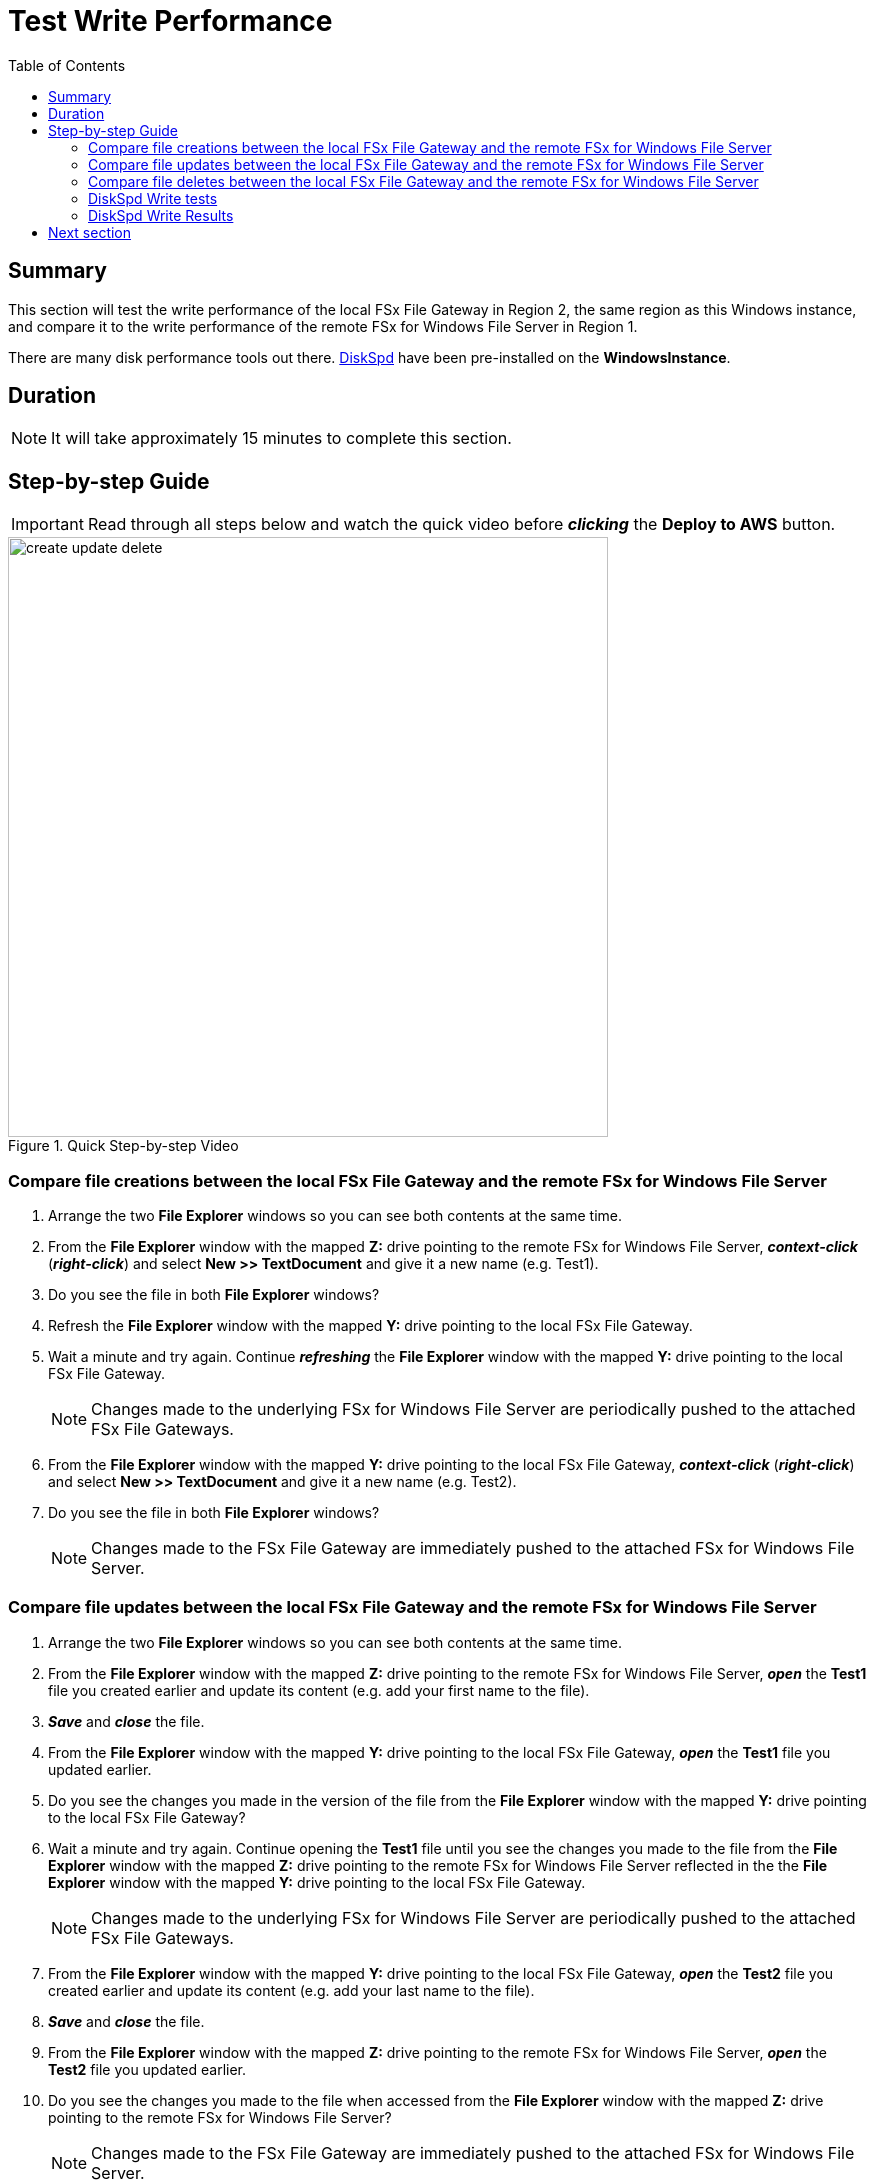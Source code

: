 = Test Write Performance
:toc:
:icons:
:linkattrs:
:imagesdir: ../resources/images


== Summary

This section will test the write performance of the local FSx File Gateway in Region 2, the same region as this Windows instance, and compare it to the write performance of the remote FSx for Windows File Server in Region 1.

There are many disk performance tools out there. link:https://aka.ms/diskspd[DiskSpd] have been pre-installed on the *WindowsInstance*.

== Duration

NOTE: It will take approximately 15 minutes to complete this section.


== Step-by-step Guide

IMPORTANT: Read through all steps below and watch the quick video before *_clicking_* the *Deploy to AWS* button.

image::create-update-delete.gif[title="Quick Step-by-step Video", align="left", width=600]

=== Compare file creations between the local FSx File Gateway and the remote FSx for Windows File Server

. Arrange the two *File Explorer* windows so you can see both contents at the same time.

. From the *File Explorer* window with the mapped *Z:* drive pointing to the remote FSx for Windows File Server, *_context-click_* (*_right-click_*) and select *New >> TextDocument* and give it a new name (e.g. Test1).
. Do you see the file in both *File Explorer* windows?
. Refresh the *File Explorer* window with the mapped *Y:* drive pointing to the local FSx File Gateway.
. Wait a minute and try again. Continue *_refreshing_* the *File Explorer* window with the mapped *Y:* drive pointing to the local FSx File Gateway.
+
NOTE: Changes made to the underlying FSx for Windows File Server are periodically pushed to the attached FSx File Gateways.
+
. From the *File Explorer* window with the mapped *Y:* drive pointing to the local FSx File Gateway, *_context-click_* (*_right-click_*) and select *New >> TextDocument* and give it a new name (e.g. Test2).
. Do you see the file in both *File Explorer* windows?
+
NOTE: Changes made to the FSx File Gateway are immediately pushed to the attached FSx for Windows File Server.

=== Compare file updates between the local FSx File Gateway and the remote FSx for Windows File Server

. Arrange the two *File Explorer* windows so you can see both contents at the same time.

. From the *File Explorer* window with the mapped *Z:* drive pointing to the remote FSx for Windows File Server, *_open_* the *Test1* file you created earlier and update its content (e.g. add your first name to the file).
. *_Save_* and *_close_* the file.
. From the *File Explorer* window with the mapped *Y:* drive pointing to the local FSx File Gateway, *_open_* the *Test1* file you updated earlier.
. Do you see the changes you made in the version of the file from the *File Explorer* window with the mapped *Y:* drive pointing to the local FSx File Gateway?
. Wait a minute and try again. Continue opening the *Test1* file until you see the changes you made to the file from the *File Explorer* window with the mapped *Z:* drive pointing to the remote FSx for Windows File Server reflected in the the *File Explorer* window with the mapped *Y:* drive pointing to the local FSx File Gateway.
+
NOTE: Changes made to the underlying FSx for Windows File Server are periodically pushed to the attached FSx File Gateways.
+
. From the *File Explorer* window with the mapped *Y:* drive pointing to the local FSx File Gateway, *_open_* the *Test2* file you created earlier and update its content (e.g. add your last name to the file).
. *_Save_* and *_close_* the file.
. From the *File Explorer* window with the mapped *Z:* drive pointing to the remote FSx for Windows File Server, *_open_* the *Test2* file you updated earlier.
. Do you see the changes you made to the file when accessed from the *File Explorer* window with the mapped *Z:* drive pointing to the remote FSx for Windows File Server?
+
NOTE: Changes made to the FSx File Gateway are immediately pushed to the attached FSx for Windows File Server.


=== Compare file deletes between the local FSx File Gateway and the remote FSx for Windows File Server

. Arrange the two *File Explorer* windows so you can see both contents at the same time.

. From the *File Explorer* window with the mapped *Z:* drive pointing to the remote FSx for Windows File Server, *_delete_* the *Test1* file you created earlier.
. Do you see *Test1* in the *File Explorer* window with the mapped *Y:* drive pointing to the local FSx File Gateway?
. Wait a minute and try again. Continue *_refreshing_* the *File Explorer* window with the mapped *Y:* drive pointing to the local FSx File Gateway.
+
NOTE: Changes made to the underlying FSx for Windows File Server are periodically pushed to the attached FSx File Gateways.
+
. From the *File Explorer* window with the mapped *Y:* drive pointing to the local FSx File Gateway, *_delete_* the *Test2* file you created earlier.
. Do you see *Test2* from the *File Explorer* window with the mapped *Z:* drive pointing to the remote FSx for Windows File Server?
. Refresh the *File Explorer* window with the mapped *Z:* drive pointing to the remote FSx for Windows File Server.
. Do you see *Test2* from the *File Explorer* window with the mapped *Z:* drive pointing to the remote FSx for Windows File Server?
+
NOTE: Changes made to the FSx File Gateway are immediately pushed to the attached FSx for Windows File Server.

=== DiskSpd Write tests

IMPORTANT: Read through all steps below and watch the quick video before *_clicking_* the *Deploy to AWS* button.

image::write-test.gif[title="Quick Step-by-step Video", align="left", width=600]

==== Test write performance accessing the remote FSx for Windows File Server.

. From the remote desktop session to the *Windows Instance*, *_click_* *Start* >> *Windows PowerShell*.

+
IMPORTANT: This section assumes the remote FSx for Windows File Server is mapped as the *Z:* drive.
+
. *_Run_* the script below in the PowerShell session to create a 1 GB sparse file.
+
```sh
fsutil file createnew Z:\${env:computername}-fsxw.dat 1000000000
```
+
. Run the DiskSpeed script below in the PowerShell session to test write performance of the remote FSx for Windows File Server mapped as the **Z:** drive.
+
```sh
C:\Tools\DiskSpd\amd64\DiskSpd.exe -d120 -w100 -r -t1 -o32 -b1M -Sr -L Z:\${env:computername}-fsxw.dat
```
+
While the script is running, open *Task Manager* and monitor network performance (e.g. Start >> Task Manager >> More details >> Performance (tab) >> Ethernet). The DiskSpd script will complete in 120 seconds. After the script has completed, the output will be displayed in the PowerShell window.
+
* What was the P99 (99th %-tile) latency in ms of your test? - This is found in the DiskSpd output. It is in the *total* table at the bottom.
* What was the P99.99 (99.99th %-tile) latency in ms of your test? - This is found in the DiskSpd output. It is in the *total* table at the bottom.
* What was the Total Write IO MiB/s? - This is found in the DiskSpd output. It is under *Write IO* under the *MiB/s* column.
* What was the I/O per second? - This is found in the DiskSpd output. It is under *Write IO* under the *I/O per s* column.
* What was the AvgLat? - This is found in the DiskSpd output. It is under *Write IO* under the *AvgLat* column.
+
. Copy the following table to your local computer and records the results
+
[width="50%",cols="d,d,d",frame="topbot",options="header"]
|===
h| EC2 Instance (us-west-1) | FSx for Windows File Server (us-east-1) | FSx File Gateway (us-west-1)
s| DiskSpd Write (metric) h| Write h| Write
| Read IO throughput (MiB/s)
|
|

| Read IO I/O per s
|
|

| Read IO AvgLat (ms)
|
|

| Min %-tile (ms)
|
|

| 50th %-tile (ms)
|
|

| 90th %-tile (ms)
|
|

| 99th %-tile (ms)
|
|

| 99.99th %-tile (ms)
|
|
|===
+
. Experiment with different DiskSpd parameter settings. Use the table below as a guide. Test with different block sizes (-b), number of outstanding I/O requests (-o), number of threads per file (-t), and disable local caching (-Sr).
+
[cols="3,10"]
|===
| Parameter | Description

| `-b<size>[K\|M\|G]`
a| Block size in bytes or KiB, MiB, or GiB (default = 64K).

| `-o<count>`
a| Number of outstanding I/O requests per-target per-thread. (1 = synchronous I/O, unless more than one thread is specified with by using `-F`.) (default = 2)

| `-r<size>[K\|M\|G]`
a| Random I/O aligned to the specified number of <alignment> bytes or KiB, MiB, GiB, or blocks. Overrides -s (default stride = block size).

| `-s<size>[K\|M\|G]`
a| Sequential stride size, offset between subsequent I/O operations in bytes or KiB, MiB, GiB, or blocks. Ignored if -r is specified (default access = sequential, default stride = block size).

| `-t<count>`
a| Number of threads per target. Conflicts with `-F`, which specifies the total number of threads.

| `-Sr`
a| Disable local caching.

|===

* What different parameters did you test?
* How did the different parameter options alter the results?


==== Test write performance accessing the local FSx File Gateway.

IMPORTANT: This section assumes the local FSx File Gateway is mapped as the *Y:* drive.

. *_Run_* the script below in the PowerShell session to create a 1 GB sparse file.
+
```sh
fsutil file createnew Y:\${env:computername}-fsxgw.dat 1000000000
```
+
. Run the DiskSpeed script below in the PowerShell session to test write performance of the remote FSx File Gateway mapped as the *Y:* drive.
+
```sh
C:\Tools\DiskSpd\amd64\DiskSpd.exe -d120 -w100 -r -t1 -o32 -b1M -Sr -L Y:\${env:computername}-fsxgw.dat
```
+
While the script is running, open *Task Manager* and monitor network performance (e.g. Start >> Task Manager >> More details >> Performance (tab) >> Ethernet). The DiskSpd script will complete in 120 seconds. After the script has completed, the output will be displayed in the PowerShell window.
+
* What was the P99 (99th %-tile) latency in ms of your test? - This is found in the DiskSpd output. It is in the *total* table at the bottom.
* What was the P99.99 (99.99th %-tile) latency in ms of your test? - This is found in the DiskSpd output. It is in the *total* table at the bottom.
* What was the Total Write IO MiB/s? - This is found in the DiskSpd output. It is under *Write IO* under the *MiB/s* column.
* What was the I/O per second? - This is found in the DiskSpd output. It is under *Write IO* under the *I/O per s* column.
* What was the AvgLat? - This is found in the DiskSpd output. It is under *Write IO* under the *AvgLat* column.
+
. Record the results in the table you copied to your local computer earlier.
+
. Experiment with different DiskSpd parameter settings. Use the table below as a guide. Test with different block sizes (-b), number of outstanding I/O requests (-o), number of threads per file (-t), and disable local caching (-Sr).
+
[cols="3,10"]
|===
| Parameter | Description

| `-b<size>[K\|M\|G]`
a| Block size in bytes or KiB, MiB, or GiB (default = 64K).

| `-o<count>`
a| Number of outstanding I/O requests per-target per-thread. (1 = synchronous I/O, unless more than one thread is specified with by using `-F`.) (default = 2)

| `-r<size>[K\|M\|G]`
a| Random I/O aligned to the specified number of <alignment> bytes or KiB, MiB, GiB, or blocks. Overrides -s (default stride = block size).

| `-s<size>[K\|M\|G]`
a| Sequential stride size, offset between subsequent I/O operations in bytes or KiB, MiB, GiB, or blocks. Ignored if -r is specified (default access = sequential, default stride = block size).

| `-t<count>`
a| Number of threads per target. Conflicts with `-F`, which specifies the total number of threads.

| `-Sr`
a| Disable local caching.

|===

* What different parameters did you test?
* How did the different parameter options alter the results?


=== DiskSpd Write Results

The following table and charts show the results from a previous test. These results show a significant improvement when an Amazon EC2 Windows instance (us-west-1) writes to a large file on the local FSx File Gateway (us-west-1) compared to a remote FSx for Windows File Server (us-east-1).

* Compare your test results with those in following. Do they differ substantially? Why?


image::write-results-table-a.png[title="DiskSpd Write Results Table - sample", align="left", width=1000]
---
image::write-results-throughput-chart-a.png[title="DiskSpd Write Throughput Chart - sample", align="left", width=800]
---
image::write-results-latencies-chart-a.png[title="DiskSpd Write Latencies Chart - sample", align="left", width=800]
---

* Using different hardware resources to host the FSx File Gateway will affect performance (e.g. allocating more CPUs, network bandwidth, larger/faster disks, more memory, etc.).

== Next section

Click the button below to go to the next section.

image::test-read-performance.png[link=../08-test-read-performance/, align="left",width=420]





